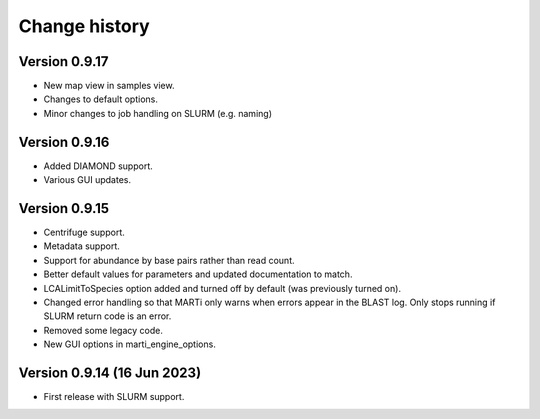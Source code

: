 Change history
==============

Version 0.9.17
--------------

* New map view in samples view.
* Changes to default options.
* Minor changes to job handling on SLURM (e.g. naming)

Version 0.9.16
--------------

* Added DIAMOND support.
* Various GUI updates.

Version 0.9.15
--------------

* Centrifuge support.
* Metadata support.
* Support for abundance by base pairs rather than read count.
* Better default values for parameters and updated documentation to match.
* LCALimitToSpecies option added and turned off by default (was previously turned on).
* Changed error handling so that MARTi only warns when errors appear in the BLAST log. Only stops running if SLURM return code is an error.
* Removed some legacy code.
* New GUI options in marti_engine_options.

Version 0.9.14 (16 Jun 2023)
----------------------------

* First release with SLURM support.